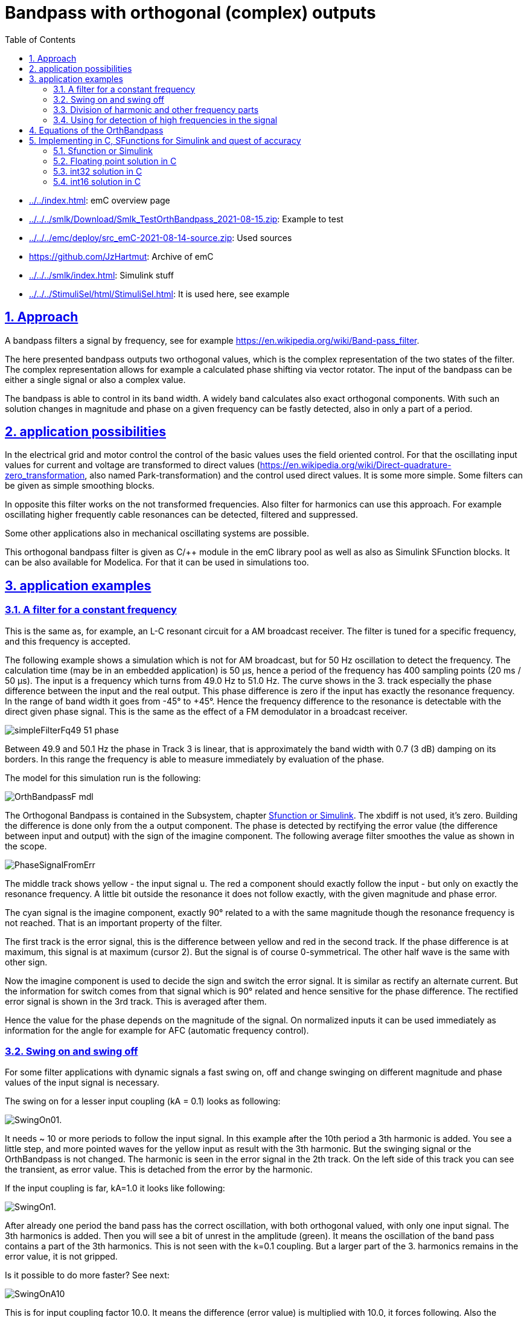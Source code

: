 = Bandpass with orthogonal (complex) outputs
:toc:
:toclevels: 4
:sectnums:
:sectlinks:
:max-width: 70em
:prewrap!:
:cpp: C++
:cp: C/++
:mul: *
:wildcard: *

* link:../../index.html[]: emC overview page
* link:../../../smlk/Download/Smlk_TestOrthBandpass_2021-08-15.zip[]: Example to test
* link:../../../emc/deploy/src_emC-2021-08-14-source.zip[]: Used sources
* link:https://github.com/JzHartmut[]: Archive of emC
* link:../../../smlk/index.html[]: Simulink stuff
* link:../../../StimuliSel/html/StimuliSel.html[]: It is used here, see example

== Approach

A bandpass filters a signal by frequency, 
see for example link:https://en.wikipedia.org/wiki/Band-pass_filter[].

The here presented bandpass outputs two orthogonal values, 
which is the complex representation of the two states of the filter. 
The complex representation allows for example a calculated phase shifting via vector rotator.
The input of the bandpass can be either a single signal or also a complex value.

The bandpass is able to control in its band width. 
A widely band calculates also exact orthogonal components. 
With such an solution changes in magnitude and phase on a given frequency can be fastly detected,
also in only a part of a period.


[#appl]
== application possibilities

In the electrical grid and motor control the control of the basic values uses the field oriented control.
For that the oscillating input values for current and voltage are transformed to direct values
(link:https://en.wikipedia.org/wiki/Direct-quadrature-zero_transformation[], also named Park-transformation)
and the control used direct values. It is some more simple. 
Some filters can be given as simple smoothing blocks.

In opposite this filter works on the not transformed frequencies. 
Also filter for harmonics can use this approach. 
For example oscillating higher frequently cable resonances can be detected, filtered and suppressed.

Some other applications also in mechanical oscillating systems are possible.

This orthogonal bandpass filter is given as {cp} module in the emC library pool
as well as also as Simulink SFunction blocks. It can be also available for Modelica.
For that it can be used in simulations too.

[#applExmpl]
== application examples

[#Filter]
=== A filter for a constant frequency

This is the same as, for example, an L-C resonant circuit for a AM broadcast receiver.
The filter is tuned for a specific frequency, and this frequency is accepted.

The following example shows a simulation which is not for AM broadcast, 
but for 50 Hz oscillation to detect the frequency.
The calculation time (may be in an embedded application) is 50 µs, 
hence a period of the frequency has 400 sampling points (20 ms / 50 µs). 
The input is a frequency which turns from 49.0 Hz to 51.0 Hz. 
The curve shows in the 3. track especially the phase difference 
between the input and the real output. 
This phase difference is zero if the input has exactly the resonance frequency.
In the range of band width it goes from -45° to +45°. 
Hence the frequency difference to the resonance is detectable with the direct given phase signal.
This is the same as the effect of a FM demodulator in a broadcast receiver.  
 
image:../../img/OrthBandpass/simpleFilterFq49_51_phase.png[]

Between 49.9 and 50.1 Hz the phase in Track 3 is linear, that is approximately the band width
with 0.7 (3 dB) damping on its borders. 
In this range the frequency is able to measure immediately by evaluation of the phase.

The model for this simulation run is the following:

image:../../img/OrthBandpass/OrthBandpassF_mdl.png[]

The Orthogonal Bandpass is contained in the Subsystem, chapter <<#OrthBandpassSmlk>>. 
The xbdiff is not used, it's zero. 
Building the difference is done only from the a output component.
The phase is detected by rectifying the error value (the difference between input and output) 
with the sign of the imagine component. 
The following average filter smoothes the value as shown in the scope. 

image:../../img/OrthBandpass/PhaseSignalFromErr.png[]

The middle track shows yellow - the input signal u. 
The red a component should exactly follow the input - but only on exactly the resonance frequency.
A little bit outside the resonance it does not follow exactly, with the given magnitude and phase error.

The cyan signal is the imagine component, exactly 90° related to a with the same magnitude
though the resonance frequency is not reached. That is an important property of the filter.

The first track is the error signal, this is the difference between yellow and red in the second track. 
If the phase difference is at maximum, this signal is at maximum (cursor 2). 
But the signal is of course 0-symmetrical. The other half wave is the same with other sign.

Now the imagine component is used to decide the sign and switch the error signal. 
It is similar as rectify an alternate current. 
But the information for switch comes from that signal which is 90° related
and hence sensitive for the phase difference. 
The rectified error signal is shown in the 3rd track. This is averaged after them.

Hence the value for the phase depends on the magnitude of the signal. 
On normalized inputs it can be used immediately as information for the angle
for example for AFC (automatic frequency control). 

[#Swingonoff]
=== Swing on and swing off

For some filter applications with dynamic signals a fast swing on, off and change swinging
on different magnitude and phase values of the input signal is necessary.

The swing on for a lesser input coupling (kA = 0.1) looks as following:

image:../../img/OrthBandpass/SwingOn01.png[].

It needs ~ 10 or more periods to follow the input signal. 
In this example after the 10th period a 3th harmonic is added. 
You see a little step, and more pointed waves for the yellow input as result with the 3th harmonic.
But the swinging signal or the OrthBandpass is not changed. 
The harmonic is seen in the error signal in the 2th track. 
On the left side of this track you can see the transient, as error value. 
This is detached from the error by the harmonic.

If the input coupling is far, kA=1.0 it looks like following:

image:../../img/OrthBandpass/SwingOn1.png[].

After already one period the band pass has the correct oscillation, 
with both orthogonal valued, with only one input signal. 
The 3th harmonics is added. Then you will see a bit of unrest in the amplitude (green).
It means the oscillation of the band pass contains a part of the 3th harmonics.
This is not seen with the k=0.1 coupling. But a larger part of the 3. harmonics
remains in the error value, it is not gripped.

Is it possible to do more faster? See next:

image:../../img/OrthBandpass/SwingOnA10.png[]

This is for input coupling factor 10.0. It means the difference (error value)
is multiplied with 10.0, it forces following. Also the imagine component follows
as integral of the a component. 

But what's happen with another start phase:

image:../../img/OrthBandpass/SwingOnA10_sin.png[]

The a component is ok because of the strong input coupling, but the imagine component 
is firstly integrated in a faulty way, only after ~4..5 periods it is okay. 
This is usually not useable, for example to get an currently angle in post processing. 

Hence the whole solution is not useable. Starting with the cos-step is only a special, a best case.
Starting with the sin-increasing is the other special, worse case.

If the input signal comes with two components, it is better. 
For this example the second component is built by derivation of the input signal. 
Deviating a sin results in cos, the -cos is proper as second input. 
This is because in the input signal both informations are contained: 
A value itself and the derivation (change of the value in time). 
If you stay on a street crossing with a car, yield, you see another car comming 
for only .. 1 second and you can estimate its location (meter from the crossing)
and also its estimated velocity. Then you decide with knowledge of this two values
and you know what's happen in the future. If the other car is near and slow, you can drive. 

The following image shows the result for using the derivation:

image:../../img/OrthBandpass/SwingOnA10_sinCplx.png[]

But the derivation is build not only simple. If you have some disturbance or harmonics
in the input signal, the derivation should be combined with a smoothing. 
You see on the image above the deviated input signal with smoothing in pink, 
the oscillating imagine component is red. Both have an angle difference, 
and also a small magnitued difference, because the smoothing.

For comparison the smoothing is also regard in the feedback:

image:../../img/OrthBandpass/OrthiBandpassderivation.mdl.png[]

The derivation is built with a smoothing time of 1 ms. 
But also the feedback value is smoothed with the same value.
Hence both are comparable, and the result influences the imagine component. 
The smoothing is less enough to built a proper error signal, 
and it is great enough to suppress noise. 

Look into the derivation builder: 

image:../../img/OrthBandpass/DT1lim_FB.mdl.png[]

You see the core derivation, the difference of two step times multiplied with the factor
(Ts/Tstep) left side.

Then the derivated value is limited, because it should be always in a defined range
for sinusoidal values. On step inputs it is high, and limited because the derivation
of a step is not sensitive.
After limitation there is the smoothing block. The smoothed signal is usable. 

The same smoothing is contained in the FBlock [r 0.0010] in the feedback, image two times above. 



[#harmonics]
=== Division of harmonic and other frequency parts

In comparison with the chapter and image above, this scope shows the outputs 
with detection of the 3th harmonics: 

image:../../img/OrthBandpass/SwingOn1H3.png[]

As you see, the amplitude (green track 1) is smoother. 
This is because the 3th harmonics is detected and subtract from the error value, 
see track 2. At the beginning of track 2 the error is even more erratic
because the band pass for the 3th harmonics starts oscillation from the beginning step
of the input signal and disturbs the detection of the pure 1th harmonics. 
The 3th harmonics is not contained in the input signal, but the first step contains it.
If you see in the track 3, the proportion of inappropriate 3rd harmonics decreases till zero.
But if the 3th harmonic occurs in the input signal, then it increases again
and cleans the error value. 

The following schematic shows how the harmonics can be filtered:

image:../../img/OrthBandpass/OrthMultiBandpass.mdl.png[]

The blue lines and sum is the feedback from the outputs of more band pass modules.
The sum is subtract from the input signal, and the difference influences with the same
all OrthBandPass modules. The modules are tuned on the different frequencies. 
You see left side per `OrthBandpass` module a `Param_OrthBandpass32_emC_Ctr` module.
This modules prepare the parameter for each band pass. Any band pass module pick up
it's useable part from the error signal. 
Then it oscillates with its own frequency if the error signal contains such one stimulation. 
That decreases the error signal.
The `OrthBandpass32_emC_Ctrl` modules oscillate furthermore if the error is exactly zero,
with the given magnitue and phase. 
As long as the sum matches the input signal, the error remains 0 and everything is stable. 
If the input signal changes, an error signal is output and the corresponding bandpass
changes its behavior due to the error until everything is in balance again.

It may be interesting what's happen with the harmonics if the signal 
does not start with a step to 1.0 (cos), instead start with increasing (sin):

image:../../img/OrthBandpass/SwingOn_sin1H3.png[]

The 3th harmonics is detected too in the start of the signal, but lesser. 
It depends on the containment of the error signal, which is errorneous on beginning
because the whole filter is not working in its feedback on start. 
The filter's a component comes delayed because it depends also on the imagine component. 

If the input coupling is very strong (kA=10.0), and also the input coupling 
for the harmonics is strong (kA3=1.0), the behavior for the same input is the following: 

image:../../img/OrthBandpass/SwingOn_sin1H3_10_1.png[]

You see that the real component follows immediately the input, the imagine is faulty on beginning. 
If the harmonics comes, firstly the real output follows. 
But after 1..3 periods the band pass for the 3th harmonics take over, 
hence the real output (cyan in track 1) is clean. Look for detail view:

image:../../img/OrthBandpass/SwingOn_sin1H3_10_1zoom.png[]

The differences may be important on post processing of the filtered signals. 


Let's have a look on the filtering of the input signal with its derivation. 

image:../../img/OrthBandpass/SwingOnA2_sinCplxCorr.png[]

The input coupling factor is 2.0. On 10.0 it is worse. An important trick:
The detected harmonic is subtract from the input signal before derivation. 
Hence the input before derivation is more sinusoidal, and the derivation does not contain
to high harmonics. Note that in the derivation the harmonics are overemphasized. 

The solution in the model is:


image:../../img/OrthBandpass/OrthiBandpassDerivationCorrH3.mdl.png[]

Shown with the blue lines the detected 3th harmonic is subtract.



[#highFqFilter]
=== Using for detection of high frequencies in the signal

In the image above in the chapter before you see that there can be more parallel
OrthBandpass modules, using the same error signal and adding there outputs.
In that kind all known harmonics and maybe other frequency parts, 
for example also the carrier frequency of a converter can be filtered.

Some times a signal is disturbed by oscillations from other reasons. 
In mechanical systems these can be any vibrating mechanical parts (spring and mass).
In electrical grids the lines with its inductances and capacitances has resonances. 
This resonances are often in ranges of 500 Hz .. some kHz. 
This is then the remaining error if all other components are filtered.

The OrthBandpass can be used for frequencies which are near the step solution,
till 6..5 values per period. The next images shows results:

image:../../img/OrthBandpass/Test_OrthBandpassHighFq.mdl.png[]

The result for the shown values is:

image:../../img/OrthBandpass/Fq3333_scope.mdl.png[]
 
In this case the Tstep is 50 µs, it means with 3.33 kHz is ~ 6 samples per period as seen.

But what about a fractional number of samples, tested with 3.5 kHz:

image:../../img/OrthBandpass/Fq3500_scope.mdl.png[]

The swing on looks like the image above. This is a zoom after swing on. 
You see that each period has its own value, and the a and imagine component follows exactly
if it is settled. 

Now you have a pair of values, a vector, which represents the high frequency oscillation,
and this vector can be used for outputs to supress the oscillation.  

[#equations]
== Equations of the OrthBandpass

The pure Simulink model for an orthogonal band pass looks like:

image:../../img/OrthBandpass/OrthBandpassSmlk.mdl.png[]

The green blocks are the feedback between the both components. 
The other component grows per step time with a factor ~0.0157 for 400 steps per period.
This is only an example value. The OrthBandpass works also with down to 6 steps per period.
Then this factor is ~ 0.866.

The [X+=] Fblocks are the integrator in the step time. 

The blue blocks describe the correction of the own value per step.
A little part is subtract from the pure integration (Factor 0.00012 for 400 steps per period). 
For 6 steps per period this is 0.5. It means only the half value remains.

The orange blocks are the influence of the input (error value) to the oscillating values.

This equations are the same as the solving of differential equations for a L-C band pass:

image:../../img/OrthBandpass/OrthLChw.png[]

Basic differential equations for L and C

* 1) `duC/dt = iC / C` ; 
 
* 2) `diL/dt = uL / L ;`

Application to the schema names:
 
* 1) `dVaC/dt = IbC / C ;`
 
* 2) `dIbL/dt = VaL/L ;`
 
Including inputs. Due to the algorithm of the OrthBandpass module 
the input is the difference value, adequate here Iadiff and Vbdiff. 
Building if the differences is outside. 
 
* 1) `dVaC/dt = (IbL - Iadiff) / C ;`  
 
* 2) `dIbL/dt = (VaC - Vbdiff) / L ;`
 
The state values are Va = VaC (the real component) and Ib = IbL (the imagine component).
To get this the both equations should be written as integral, 
it is the solution for the differential equations in the time. 

* 1) `Va = ∫ (Ib - Iadiff) / C ) dt`; 

* 2) `Ib = ∫ (Va - Vbdiff) / L ) dt;`
 
For the stepping system dt is the step time (`Tstep`). 
For a simple solution the growth in the step time is `1/L * Tstep` instead `1/L dt`
and adequate `1/C* Tstep`.

For the numeric solution the values of `L` in Vs/A and `C` in As/V are replaced by simple constants
without units. The factors are related to an impedance Z=1 Ohm for L and C. 
So the units are removed. 
The factors `1/L * Tstep` and `1/C * Tstep` are then equal, named `fI_oth`.
It is the integration factor caused from the other component. 

Then a simple integration of one component with the other component with the given factor results: 
Hint: `a` is the variable for the real component, `b` is the imagine one. 

* 1) a += fI_oth * b ;
* 2) b += fI_oth * a ;`

But: For a more exact behavior in longer step times in comparison to the period
it should be regarded that it is not a simple integration of one component with the other. 
In comparison with infinite short time the component itself is already changed 
to the next time step `Tstep`. 

The solution of the differential equation is a sin and cosin oscillation, as known.  
It means, in the Tstep time the own component is changed really by a little value, 
which is part of a cos. - 
And the growth from the other component is not linear but a sin. 
Following the integration is done with:

* 1) a += fI_oth * b - fI_own * a ;
* 2) b += fI_oth * a - fI_own * b ;`
 
It means the correction of the own component as effect inside the Tstep step time is done
with the factor fI_own. 
The both factors are calculated with the relation of the resonance frequency and the step time:

* rad = 2π * fq * Tstep ;  //growth per step time in radiant
* fI_own = 1 - cos(rad) ;
* fI_oth = sind(rad) ; 

For many steps per period the fI_own is near zero, so that this part can be dismissed
if the accuracy is lesser, for example for fast calculation in 16 bit arithmetic
and a strong coupling (k~ >=0.1) for the inputs. 
But especially if the Orthogonal band pass is used for high frequencies 
(for example for oscillation detection on electrical lines) with the fI_own correcture
it works accuracy, as shown in chapter <<#highFqFilter>>.


== Implementing in C, SFunctions for Simulink and quest of accuracy

If *double arithmetic* is used, the results should be accuracy. 
But double arithmetic is often not available in embedded processors as built-in in hardware.
It is only available with higher calculation time effort in double arithmetic libraries.
The first question is: Is this accuracy necessary? 
Often the answer is "no". 

Then the next approach is *float arithmetic*. Powerful embedded processors have often
a float hardware support. The accuracy may be ok in practice.

Float arithmetic has a mantissa length of 24 bit. 
The hardware arithmetic in controllers supports normally 32 bit addition and multiply,
often 32 bit to 64 bit multiply with an option to use only the low- or high 32 bit part of the result. 
This forces thinking about *32 bit integer arithmetic*. 
It has a higher resolution, 32 against 24 bit. But it is fix. 

The world is also fix. In typical technical applications inputs come from measurement
with 12...16 bit resolution. Actuators works with 8..16 bit. 
The higher resolution of 32 bit is nice to have and necessary for intermediate results and state values.
Especially states and differences of states and inputs need this higher resolution. 
Hence pure *16 bit integer arithmetic* is usual to less, only for simple applications
running on simple controllers. 

Now it is a decision - using float with 24 bit resolution but well scaled numbers
or using integer with 32 bit resolution but often not really used. 
The problem is that an overdrive also for intermediate results is necessary. 
Hence often only 30..31 bit are useable for the application 
(range till max 0x40000000, not till the theoretical 0x7fffffff because overflow regarding). 

The OrthBandpass is a good example for this general question. 
For that it is realized in float, int32 and int16. 

For all three resolutions the core algorithm in C, adapt also to {cpp} usage are available.
With this core algorithm and the vishia-SFunction generator for Simulink proper SFunctions are built
as also seen in the examples. 

[#OrthBandpassSmlk]
=== Sfunction or Simulink

The next image shows usage of the OrthBandpassF module as Simulink module and as S-Functions:

image:../../img/OrthBandpass/Test_OrthBandpassF_Sfn_Smlk.mdl.png[]

The top half shows the S-Function usage, the botton half uses the Simulink module.
The functionality is usual similar. 
For the SFunction solution additional a park transformation 
(built direct representation values dq from rotating ones)
in an ObjectOriented form is adding. This is in Simulink a vector rotator, not shown here.

The SFunctions are Object oriented. It means to get the magnitude an access to the whole data
named "`thiz`" is used. With this solution a faster algorithm as the sqrt() for the magnitude
is used, which needs stored values in the class Data of the `OrthBandpassF_Ctrl_emC`.
The same solution drawn as Simulink FBlocks may be a little bit complicated
because of the necessary access to stored values.
As SFunction it is only a simple SFBlock with thiz handle. 
The internals are hidden in C, a black (gray) box principle. 

The adequate is seen also to build the phase information. 

The both SFunctions with set - a b and kA kB are not used in this model, only presented. 
It is adequate the Kab, xSab, Sa and Sb inputs from the Simulink module. 
With that it is possible to change the input coupling for example on input signal quality changes
and to set the current values, a functionality for special situations. 
This SFBlocks are so named "_Operation FBlocks_", 
operations to the _Object Fblock_ `OrthBandpassF_Ctrl_emC` which holds the data.
They can be used if necessary. Same is with the FBlocks `[thiz m]` and `[thiz ph]`
which accesses and calculates values of the Object-FBlock. 

The model in the botton half is shown in chapter <<#equations>> 
 
[#OrthBandpassF]
=== Floating point solution in C

This is the base of the SFunction.

*Parameter data:*

----
typedef struct Param_OrthBandpassF_Ctrl_emC_T
{
  ObjectJc obj;

  /**Frequency and step time. */
  float tStepOrthi;

  /**The given frequency in step routine. Only for debug. 0.0 if nStepPeriod is given. */
  float fq;

  /**The given steps per period in step routine. Only for debug. 0.0 if fq is given. */
  float nStepsPeriod;

  /**Factor for magnitued regards the nominal value.
   * It is 1/m_nom/2.
   */
  float fm;


  /**Integrator factor from the other component.*/
  float fI_oth;

  /**Adjust for the own component in one step time. Less, ~ 0.00... */
  float fI_own;

} Param_OrthBandpassF_Ctrl_emC_s;
----

This are the parameter values, able to use for more as one OrthBandpass module
which should filter the same frequency. 
Some values are especially for debugging. The `fq` and `nStepsPeriod` are given
by input operations, and manifested in `fI_own` and `fI_oth` for calculation. 
This values are not necessary for the calculation itself but maybe interesting
for debug approaches in the {Cp} solution. 

The `fm` is a factor for building the magnitude.

The struct is based on ObjectJc. At least that is necessary for the SFunctions.
See also link:../Base/ObjectJc_en.html[].

----
/**
 * @simulink Object-FB.
 */
static inline void setFq_Param_OrthBandpassF_Ctrl_emC ( Param_OrthBandpassF_Ctrl_emC_s* thiz, 
                                                        float fq)
{ 
  float fI1 = 2*PI_float_emC * thiz->tStepOrthi * fq;
  thiz->fI_own = 1.0f - cosf(fI1); //the little rest to subtract
  thiz->fI_oth = sinf(fI1);    //forward gain from other compn, determines fq
  thiz->fq = fq;
  thiz->nStepsPeriod = 1.0f / (fq * thiz->tStepOrthi); 
}
----  
 
This is the calculation of the factors for a given frequency. 
It does not should and need be called in a fast step time, because longer operations
for sin(), cos() and division. 
The division is only necessary for debugging approaches. 
It may be set under conditional compilation.
 
 
*Working data:*

----
/**Internal data of a Orthogonal Bandpass.
 * @simulink no-bus 
 */
typedef struct OrthBandpassF_Ctrl_emC_T
{
  ObjectJc obj;  //:The base structure
  Param_OrthBandpassF_Ctrl_emC_s* par;  //:Reference to parameter, maybe calculated in other step time.

  /**Input coupling factors. Note: kB should be negative for same difference B-X, A-X*/
  float kA, kB;

  /**Stored values on step for evaluation. */
  float xadiff;

  float m;        //:optional: Magnitude and its reciproke, if calculated

  float_complex yab;  //:Orthogonal components of oscillation. 

} OrthBandpassF_Ctrl_emC_s;

----

The parameter are referenced here for working. It is an aggregation in terms of UML.

The input coupling factors kA and kB are instance-specific, because some OrthBandpass
with the same frequency and hence parameter can have different filter necessities. 

The xadiff value from the input is stored for calculation a phase representing value.

The m magnitude is the stored value from the last calculation for an iterativ algorithm. 


*The core step algorithm for filtering:*

----
/**Step routine. It calulates the stored values of Orthogonal Oscillation.
 * @param xAdiff Difference between Input and yab.re Signal
 * @param xBdiff 0 for only single input, or orthogonal difference from the other component
 */
static inline void step_OrthBandpassF_Ctrl_emC(OrthBandpassF_Ctrl_emC_s* thiz, float xAdiff, float xBdiff)
  {
#ifndef __ignoreInCheader_zbnf__
  Param_OrthBandpassF_Ctrl_emC_s* par = thiz->par;
  thiz->xadiff = xAdiff; //store for evaluating (phase) and debug view
  float a = thiz->yab.re;
  thiz->yab.re -= par->fI_own * thiz->yab.re;
  thiz->yab.re += par->fI_oth * ( thiz->kA * xAdiff - thiz->yab.im);
  thiz->yab.im -= par->fI_own * thiz->yab.im;
  thiz->yab.im += par->fI_oth * ( thiz->kB * xBdiff + a); 
#endif//__ignoreInCheader_zbnf__
}
----

In C language it is more simple as in Simulink. 
Writing with `+=` lies close for using a "multiply and add" statement
which is available on the machine statement set of some signal processors. 

Only a hint: The `#ifndef _ignoreInCheader_zbnf__` is only for the parser (ZBNF) for reflection, 
should not parse this parts. It is nonsense for the {Cp} compilation. 

*Building the magnitued:*

Using the pythagoras algorithm needs a sqrt function. 
Yet, implementing more complex functions on cheap processors need calculation time.
The sqrt may not be far complicated, but if it is possible to replace it without disadvantage,
it can be done.

----
/**Calculates the magnitude in an iteration algorithm. 
 * Each step time is one iteration. 
 * The input values are usual not far changed from one to the next step time.  
 * @simulink Operation-FB, accel-tlc.
 */
static inline void calcMagn_OrthBandpassF_Ctrl_emC(OrthBandpassF_Ctrl_emC_s* thiz, float* m_y)
{ 
#ifndef __ignoreInCheader_zbnf__ 
  //firstly calculate a estimation for the magnitude.
  //The real value is between this and 1.0 of the sum. It means it has an error from max. -30%
  //but this value is lesser than the real magnitude.
  float fm = thiz->par->fm;
  float mx = (fabsf(thiz->yab.re) + fabsf(thiz->yab.im)) * 0.707f;
  float dmx = mx - thiz->m; 
  if( (thiz->m * fm ) > 1.5f || fabsf(dmx) > thiz->m) {  //the difference is high in comparison to the magnitude,
    //then do not iterate. It may be infinite.
    thiz->m = mx;    //use the estimation. 
  } 
  else {   //the difference is < 0.5 * magnitude, then it is possible to iterate:
    //divide by 2 is the nearest approximation for change, it regards the fact
    //the derivation of sqrt is 1/2*x. Adding the derivation. 
    float m2 = (thiz->m * thiz->m);
    float ab2 = ((thiz->yab.re * thiz->yab.re) + (thiz->yab.im * thiz->yab.im));
    float dm = fm * (ab2 - m2);
    thiz->m += dm;   
  }
  *m_y = thiz->m;
#endif//__ignoreInCheader_zbnf__
}
----

The idea is, that the difference from the last calculated magnitude to the new value is less.
Calculating the difference in the quadratic coordinates does not need a sqrt
and doesn't also need a division. 
But this algorithm has a potential quadratic growing feedback on large values.
Hence generally it works only for a deterministic range. 
But this is proper for technical systems. 

Firstly a magnitude is estimated, with an error till -30%. 
With this estimation it is tested whether the stored magnitude is near (30%) the expected value.
It is not so, or the magnitude is too high (cannot work), 
then the estimation is used. It is a start value, lesser as the real expected magnitude
with this possible error of 30% from the exact value. 

If the stored magnitude from the step time before is proper, an exact calculation is done. 
The difference `dm` is controlled to zero, by comparison of the quadratic sum of the components
and the quadratic stored magnitude. If `dm` is zero, the magnitude `thiz-m` is exact and not changed.
If `dm` is less, the magnitued is tuned. Whereby for a magnitude value exact of `m_nom`,
the given nominal value in constructor, the correction is exact. 
This is because the derivation of `sqrt(x)` is is `x/2` and the factor `fm` is set in this kind.

For higher values of the magnitude it is over-corrected. 
If the magnitude will be `>= 2.0* m_nom` it would oscillate. Hence this range is forbidden. 
For for lesser values it is to less corrected.
Hence on low magnitudes the correction is slow. It is similar a smoothing effect,
which is also often desired. Smoothing effects are also part of the filter anyway.

This magnitude building algorithm can be used for some approaches. 
But it is not an universal solution. 
On unknown relations or not smoothed calculation requirements use the pythagoras with sqrt().      


[#OrthBandpassi32]
=== int32 solution in C

Using `int32` instead float has two advantages:

* Maybe the controller has no floating point support
* The resolution is higher because 32 bit instead 24 bit for the mantissa are useable.
But because the range is fix, usual only 30..31 bit are effective. But it is more than 24.

Hence the int32 solution may also be interesting in floating point environments  
Some parameter data are given in float, and a calculation is done maybe in double.
It means if the controller has not floating and double hardware support,
a float and maybe double library is necessary to calculate correct parameter values.
But in the fast step time only int32 is used.

This is the base of the SFunction.

*Parameter data:*

----
/**Parameter set for int32 Orthogonal band pass
 * @simulink no-bus
 */
typedef struct Param_OrthBandpass32_Ctrl_emC_T
{
  ObjectJc obj;

  /**Frquency and step time. */
  float tStepOrthi;

  /**The given frequency in step routine. Only for debug. 0.0 if nStepPeriod is given. */
  float fq;

  /**The given steps per period in step routine. Only for debug. 0.0 if fq is given. */
  float nStepsPeriod;

  float _align8;

  /**Integrator values form same signal, from other.*/
  int32 fIcos, fIsin;

} Param_OrthBandpass32_Ctrl_emC_s;
----

It is similar the float solution. The fm factor for the magnitude is not necessary
because the range is intrinsic nominal . 


----
void setFq_Param_OrthBandpass32_Ctrl_emC(Param_OrthBandpass32_Ctrl_emC_s* thiz, float fq)
{ 
  thiz->fq = fq;
  #ifdef USE_float_OrthBandpass32_Ctrl_emC
    float fI1 = 2*PI_float_emC * thiz->tStepOrthi * fq;  //rad of 1 Tstep
    float fI_oth = sinf(fI1) * 1.00000f;
    int32 fI_oth32 = (int32)(65536.0f * 65536 * fI_oth + 0.5f);
    float fI_own = 1.0 - cosf(dI1);
    int32 fI_own32 = (int32)(-65536.0f * 65536 * (fI_own) - 0.5f);
  #else
    double fI1 = 2*PI_emC * thiz->tStepOrthi * fq;  //rad of 1 Tstep
    double fI_oth = sin(fI1);
    int32 fI_oth32 = (int32)(65536.0 * 65536 * fI_oth + 0.5);
    double fI_own = 1.0 - cos(fI1);        //note: negative value for fI_own32
    int32 fI_own32 = (int32)(-65536.0 * 65536 * (fI_own) - 0.5);
  #endif
  thiz->fI_oth = fI_oth32;
  thiz->fI_own = fI_own32;
}
----  

That is the implementation in the C file as content of the Simulink Object-FB.
It is a little bit more complicated than the float solution:

* It is selectable, set the compiler switch centralized in the `applstdef_emC.h`,
whether double is available or not. Using float the accuracy is about 2..3 bits worse.

* The factors are related to the decimal point left of the 31th bit. 
It is simple for multiplication. The factors are guaranteed < 0.5, Hence the sign is 0.
But this limits the minimal steps per period to 6.3. 
For a higher value the fI_own will be >= 0.5 =^ > 0x7fffffff, and this is negative.     

 
*Working data:*

----
/**Internal data of a OrthogonalOscillator.
 * @simulink no-bus 
 */
typedef struct OrthBandpass32_Ctrl_emC_T
{
  ObjectJc obj;  //:The base structure
  Param_OrthBandpass32_Ctrl_emC_s* par;  //:Reference to parameter, maybe calculated in other step time.
  //Angle_abgmf16_Ctrl_emC* anglep;   //:Reference to angle, null is admissable.

  /**Couple factors. Note: kB should be negative for same difference B-X, A-X*/
  int32 kA, kB;

  /**Stored from input step_... for ph_ output. */
  int32 xAdiff;

  int32 m;

  int32_complex yab;    //:Orthogonal components of oscillation. 

} OrthBandpass32_Ctrl_emC_s;
----

This is also similar the float solution. All values are int32. 

*Set kA and kB:*

----
void setkAB_OrthBandpass32_Ctrl_emC(OrthBandpass32_Ctrl_emC_s* thiz, float kA, float kB){
  //max value of kA = 15.9999 is mapped to 0x7FFFFFFF, regard sign, hence sign from float
  thiz->kA = fabsf(kA) < 16.0 ? (int32)(0x08000000 * kA) : *(int32*)(&kA) | 0x7fffffff;  
  thiz->kB = fabsf(kB) < 16.0 ? (int32)(0x08000000 * kB) : *(int32*)(&kB) | 0x7fffffff;
}
----

This routine is called on construction and in the set Operation-FB. 
The values are given as float, but stored as int multiplication factor. 
The decimal point is left from the bit 27, so a maximal value of float 15.999 can be used.
16.0 causes `0x80000000` which is negative and hence faulty. 


*The core step algorithm for filtering:*

----
static inline void step_OrthBandpass32_Ctrl_emC ( OrthBandpass32_Ctrl_emC_s* thiz
                                                , int32 xAdiff, int32 xBdiff)
{ 
#ifndef __ignoreInCheader_zbnf__ 
  Param_OrthBandpass32_Ctrl_emC_s* par = thiz->par;
  int32 ad; 
  thiz->xAdiff = xAdiff;
  muls32hi_emC(ad, thiz->kA, xAdiff);  //input diff * kA
  if(ad < 0x04000000 && ad > -0x04000000) { ad <<=5; }
  else ad = ad <0 ? 0x80000000 : 0x7fffffff;  //limit it if too large.
  ad -= thiz->yab.im;                   // - other comp (im)
  muls32hi_emC(ad, ad, par->fI_oth);    // increment of own comp (re) from adiff and im
  muls32addhi_emC(ad, thiz->yab.re, (par->fI_own));    //sub the little bit for stability
  int32 a = thiz->yab.re;              
  thiz->yab.re += ad; 
  //
  int32 bd; 
  muls32hi_emC(bd, thiz->kB, xBdiff);   // input diff * kA
  if(bd < 0x04000000 && bd > -0x04000000) { bd <<=5; }
  else bd = bd <0 ? 0x80000000 : 0x7fffffff;  //limit it if too large.
  bd += a;                              // + other comp (re)
  muls32hi_emC(bd, bd, par->fI_oth);    // increment of own comp (re) from adiff and im
  muls32addhi_emC(bd, thiz->yab.im, (par->fI_own));    //sub the little bit for stability
  thiz->yab.im += bd;                   
#endif//__ignoreInCheader_zbnf__
}
----

Here the first problematic is: multiply an input difference xAdiff and xBdiff with kA and kB.

* The input difference can be in range -0x80000000 .. 0x7fffffff, the full range. 
* Multiplying with kA and kB needs shift to 5 bits 
because the decimal point for kA and kB is left of bit27. 
* But shifting may be cause an overflow if the difference is high and kA, kB is >1.0.
Hence a test is necessary. Shifting is only done if no overflow occurs.
If an overflow may be occure, the maximum is used. 

The multiplications are done with the approach 32 bit * 32 bit results in 32 bit high part.
This is optimized for 32 bit processors. 
To support this statements the macros are used see link:Fixpoint_float.html[].
 
[#OrthBandpassi16]
=== int16 solution in C

The int16 solution does also use float arithmetic parts for parametrizing.
The accuracy is enough if the filter is not too less in band width. 

*Parameter data:*

----
/**Parameter set for int16 Orthogonal oscillator
 * @simulink no-bus
 */
typedef struct Param_OrthBandpass16_Ctrl_emC_T
{
  ObjectJc obj;

  /**Frquency and step time. */
  float tStepOrthi;

  /**The given steps per period in step routine. Only for debug.  */
  float nStepsPeriod;

  /**Integrator values form same signal, from other.*/
  uint16 fI_own, fI_oth;


} Param_OrthBandpass16_Ctrl_emC_s;
----

The difference to the int32 solution: The factors for integration are only 16 bit width. 


----
/**
 * @simulink Object-FB
 */
static inline void setFq_Param_OrthBandpass16_Ctrl_emC(Param_OrthBandpass16_Ctrl_emC_s* thiz, float fq)
{ 
#ifndef __ignoreInCheader_zbnf__ 
  thiz->nStepsPeriod = 1.0f / (fq * thiz->tStepOrthi); 
  float fI1 = 2*PI_float_emC * thiz->tStepOrthi * fq;  //rad of 1 Tstep
  //this value should be so exact as possible for feedback, sum of gain = 1.0, 
  float fI_own = cosf(fI1);       //hence using float. cos16_emC is inaccurate.
  float fI_oth = sinf(fI1);
  thiz->fI_oth = (uint16)(65536 * fI_oth);
  thiz->fI_own = (uint16)(-65536 * (1.0f - fI_own));  //Note: negative because subtract
#endif//__ignoreInCheader_zbnf__
}
----  

For this solution some experience were done using fix point sin and cos.
But this is to inaccuracy. Because also floating point values and multiplication is necessary,
also the sin is used as floating point. This routine doesn't may be executed
in a fast step time.

But for given frequencies only the pre-calculated values can be used without this function. 
Maybe let the compiler calculate the float values, 
and the machine code uses only pre-calculated int16 values.
 
*Working data:*

----
/**Internal data of a OrthogonalOscillator.
 * @simulink no-bus 
 */
typedef struct OrthBandpass16_Ctrl_emC_T
{
  ObjectJc obj;  //:The base structure
  Param_OrthBandpass16_Ctrl_emC_s* par;  //:Reference to parameter, maybe calculated in other step time.

  /**Couple factors. Note: kB should be negative for same difference B-X, A-X*/
  int16 kA, kB;

  int32_complex yab;    //:Orthogonal components of oscillation. 
} OrthBandpass16_Ctrl_emC_s;
----

This is also similar the float solution. All values are int32. 

*Set kA and kB:*

----
void setkAB_OrthBandpass16_Ctrl_emC ( OrthBandpass16_Ctrl_emC_s* thiz, float kA, float kB)
{
  thiz->kA = fabsf(kA) < 8.0f ? (int16)(0x1000 * kA) : 0;
  thiz->kB = fabsf(kB) < 8.0f ? (int16)(0x1000 * kB) : 0;
}
----

This routine is called on construction and in the set Operation-FB. 
The values are given as float, but stored as int multiplication factor. 
The decimal point is left from the bit 11, so a maximal value of float 7.999 can be used.
8.0 causes `0x80000000` which is negative and hence faulty. 


*The core step algorithm for filtering:*

----
/**Step routine. It calulates the stored values of Orthogonal Oscillation.
 * @param xAdiff Difference between Input and yaz_y Signal
 * @param xBdiff same as xAdiff for only single input, or orthogonal difference
 */
static inline void step_OrthBandpass16_Ctrl_emC(OrthBandpass16_Ctrl_emC_s* thiz, int16 xAdiff, int16 xBdiff)
  { 
#ifndef __ignoreInCheader_zbnf__ 
  Param_OrthBandpass16_Ctrl_emC_s* par = thiz->par;
  int32 ad; 
  muls16_emC(ad, thiz->kA, xAdiff);  //input diff * kA
  ad = (ad >>12) - ((thiz->yab.im>>16)&0xffff);     // - other comp (im)
  muls16_emC(ad, (int16)(ad & 0xffff), par->fI_oth);  //increment of own comp (re) from adiff and im
  muls16add32_emC(ad, ((thiz->yab.re>>16) & 0xffff), par->fI_own);    //sub the little bit for stability
  int16 a = ((thiz->yab.re>>16) & 0xffff);
  thiz->yab.re += ad; //(int16)((ad>>16) & 0xffff);
  //
  int32 bd; 
  muls16_emC(bd, thiz->kB, xBdiff);  //input diff * kA
  bd = (bd >>12) + a;     // - other comp (im)
  muls16_emC(bd, (int16)(bd & 0xffff), par->fI_oth);  //increment of own comp (re) from adiff and im
  muls16add32_emC(bd, ((thiz->yab.im>>16) & 0xffff), par->fI_own);    //sub the little bit for stability
  thiz->yab.im += bd; //(int16)((bd>>16) & 0xffff);
#endif//__ignoreInCheader_zbnf__
}
----

The essential difference to the 32 bit solution is: only 16 bit multiplications are used.
But the result of 16 * 16 bit as 32 bit is used to integrate
with the `muls16add32_emC(...)` macro. 
The state values are 32 bit, which is possible also on processors which have only
a 16 bit arithmetic. 
The accuracy of 32 bit for using state values is necessary and a proper feature.


